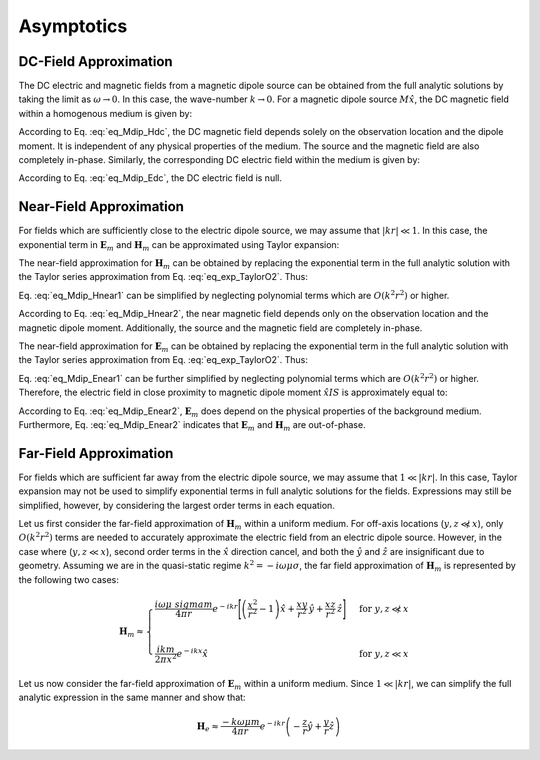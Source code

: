 .. _frequency_domain_magnetic_dipole_asymptotics:

Asymptotics
===========

.. purpose::

    Purpose here


DC-Field Approximation
----------------------

The DC electric and magnetic fields from a magnetic dipole source can be obtained from the full analytic solutions by taking the limit as :math:`\omega \rightarrow 0`.
In this case, the wave-number :math:`k \rightarrow 0`.
For a magnetic dipole source :math:`M \hat x`, the DC magnetic field within a homogenous medium is given by:

.. math::
	\lim_{\omega \rightarrow 0} \mathbf{H}_m = \frac{m}{4 \pi r^3} \left[ \left(\frac{3x^2}{r^2} - 1 \right) \hat{x} + \frac{3xy}{r^2} \hat{y} + \frac{3xz}{r^2} \hat{z} \right]
	:label: eq_Mdip_Hdc

According to Eq. :eq:`eq_Mdip_Hdc`, the DC magnetic field depends solely on the observation location and the dipole moment. It is independent of any physical properties of the medium.
The source and the magnetic field are also completely in-phase.
Similarly, the corresponding DC electric field within the medium is given by:

.. math::
	\lim_{\omega \rightarrow 0} \mathbf{E}_m = 0
	:label: eq_Mdip_Edc

According to Eq. :eq:`eq_Mdip_Edc`, the DC electric field is null.


Near-Field Approximation
------------------------

For fields which are sufficiently close to the electric dipole source, we may assume that :math:`| kr | \ll 1`.
In this case, the exponential term in :math:`\mathbf{E}_m` and :math:`\mathbf{H}_m` can be approximated using Taylor expansion:

.. math::
	e^{-ikr} \approx 1 - ikr + O \left ( k^2 r^2 \right )
	:label: eq_exp_TaylorO2

The near-field approximation for :math:`\mathbf{H}_m` can be obtained by replacing the exponential term in the full analytic solution with the Taylor series approximation from Eq. :eq:`eq_exp_TaylorO2`.
Thus:

.. math::
	\mathbf{H}_m \approx \frac{m}{4 \pi r^3} \left ( 1 - ikr + O \left ( k^2 r^2 \right ) \right ) \left[ \left(\frac{x^2}{r^2} \hat{x} + \frac{xy}{r^2} \hat{y} + \frac{xz}{r^2} \hat{z} \right) \left(-k^2 r^2 + 3ikr +3 \right) + \left(k^2 r^2 - ikr -1 \right) \hat{x} \right]
	:label: eq_Mdip_Hnear1

Eq. :eq:`eq_Mdip_Hnear1` can be simplified by neglecting polynomial terms which are :math:`O(k^2 r^2)` or higher.

.. math::
	\mathbf{H}_m \approx \frac{m}{4 \pi r^3} \left[ \left(\frac{3x^2}{r^2} - 1 \right) \hat{x} + \frac{3xy}{r^2} \hat{y} + \frac{3xz}{r^2} \hat{z} \right] + O(k^2 r^2 )
	:label: eq_Mdip_Hnear2

According to Eq. :eq:`eq_Mdip_Hnear2`, the near magnetic field depends only on the observation location and the magnetic dipole moment.
Additionally, the source and the magnetic field are completely in-phase.

The near-field approximation for :math:`\mathbf{E}_m` can be obtained by replacing the exponential term in the full analytic solution with the Taylor series approximation from Eq. :eq:`eq_exp_TaylorO2`.
Thus:

.. math::
	\mathbf{E}_m \approx \frac{i \omega \mu m}{4 \pi r^2} \left( ikr + 1 \right ) \left ( 1 - ikr + O \left ( k^2 r^2 \right ) \right ) \left( -\frac{z}{r} \hat{y} + \frac{y}{r} \hat{z} \right)
	:label: eq_Mdip_Enear1

Eq. :eq:`eq_Mdip_Enear1` can be further simplified by neglecting polynomial terms which are :math:`O(k^2 r^2)` or higher.
Therefore, the electric field in close proximity to magnetic dipole moment :math:`\hat x I S` is approximately equal to:

.. math::
	\mathbf{E}_m \approx \frac{i \omega \mu m}{4 \pi r^2} \left( -\frac{z}{r} \hat{y} + \frac{y}{r} \hat{z} \right) + O(k^2 r^2 )
	:label: eq_Mdip_Enear2

According to Eq. :eq:`eq_Mdip_Enear2`, :math:`\mathbf{E}_m` does depend on the physical properties of the background medium.
Furthermore, Eq. :eq:`eq_Mdip_Enear2` indicates that :math:`\mathbf{E}_m` and :math:`\mathbf{H}_m` are out-of-phase.

Far-Field Approximation
-----------------------

For fields which are sufficient far away from the electric dipole source, we may assume that :math:`1 \ll | kr |`.
In this case, Taylor expansion may not be used to simplify exponential terms in full analytic solutions for the fields.
Expressions may still be simplified, however, by considering the largest order terms in each equation.

Let us first consider the far-field approximation of :math:`\mathbf{H}_m` within a uniform medium.
For off-axis locations (:math:`y,z \not \ll x`), only :math:`O (k^2r^2)` terms are needed to accurately approximate the electric field from an electric dipole source.
However, in the case where (:math:`y,z \ll x`), second order terms in the :math:`\hat x` direction cancel, and both the :math:`\hat y` and :math:`\hat z` are insignificant due to geometry.
Assuming we are in the quasi-static regime :math:`k^2 = - i \omega \mu \sigma`, the far field approximation of :math:`\mathbf{H}_m` is represented by the following two cases:

.. math::
	\mathbf{H}_m \approx
	\begin{cases}
	\dfrac{i \omega \mu \ sigma m}{4 \pi r} e^{-ikr} \Bigg [ \left ( \dfrac{x^2}{r^2} - 1 \right ) \hat x + \dfrac{xy}{r^2} \, \hat y + \dfrac{xz}{r^2} \, \hat z \Bigg ] \; \; &\textrm{for} \; \; y,z \not \ll x \\
	\; & \; \\
	\dfrac{ik m}{2 \pi x^2} e^{-ikx} \hat x &\textrm{for} \; \; y,z \ll x
	\end{cases}

Let us now consider the far-field approximation of :math:`\mathbf{E}_m` within a uniform medium.
Since :math:`1 \ll | kr |`, we can simplify the full analytic expression in the same manner and show that:

.. math::
	\mathbf{H}_e \approx \frac{-k \omega \mu m}{4\pi r} e^{-ikr} \left ( -\frac{z}{r}\hat y + \frac{y}{r}\hat z \right )




